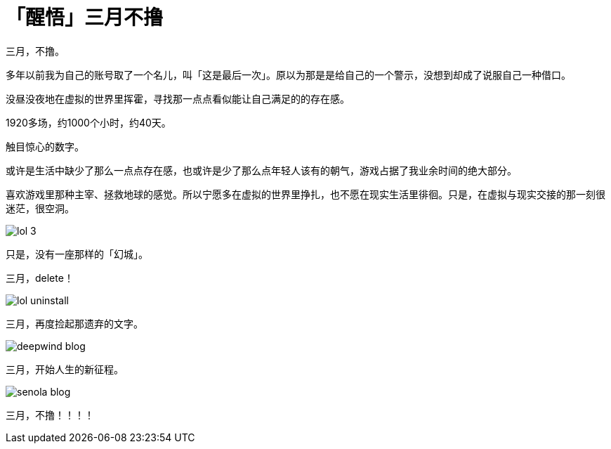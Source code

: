 = 「醒悟」三月不撸
:hp-alt-title: no-lol-at-March
:published_at: 2015-03-01
:hp-tags: HubPress, Blog, Open Source,
:hp-image: https://raw.githubusercontent.com/deepwind/images/master/blog/work-place.JPG

三月，不撸。

多年以前我为自己的账号取了一个名儿，叫「这是最后一次」。原以为那是是给自己的一个警示，没想到却成了说服自己一种借口。

没昼没夜地在虚拟的世界里挥霍，寻找那一点点看似能让自己满足的的存在感。

1920多场，约1000个小时，约40天。

触目惊心的数字。

或许是生活中缺少了那么一点点存在感，也或许是少了那么点年轻人该有的朝气，游戏占据了我业余时间的绝大部分。

喜欢游戏里那种主宰、拯救地球的感觉。所以宁愿多在虚拟的世界里挣扎，也不愿在现实生活里徘徊。只是，在虚拟与现实交接的那一刻很迷茫，很空洞。

image::https://raw.githubusercontent.com/deepwind/images/master/blog/lol-3.jpg[]

只是，没有一座那样的「幻城」。

三月，delete！

image::https://raw.githubusercontent.com/deepwind/images/master/blog/lol-uninstall.jpg[]



三月，再度捡起那遗弃的文字。

image::https://raw.githubusercontent.com/deepwind/images/master/blog/deepwind-blog.png[]



三月，开始人生的新征程。

image::https://raw.githubusercontent.com/deepwind/images/master/blog/senola-blog.png[]

三月，不撸！！！！








